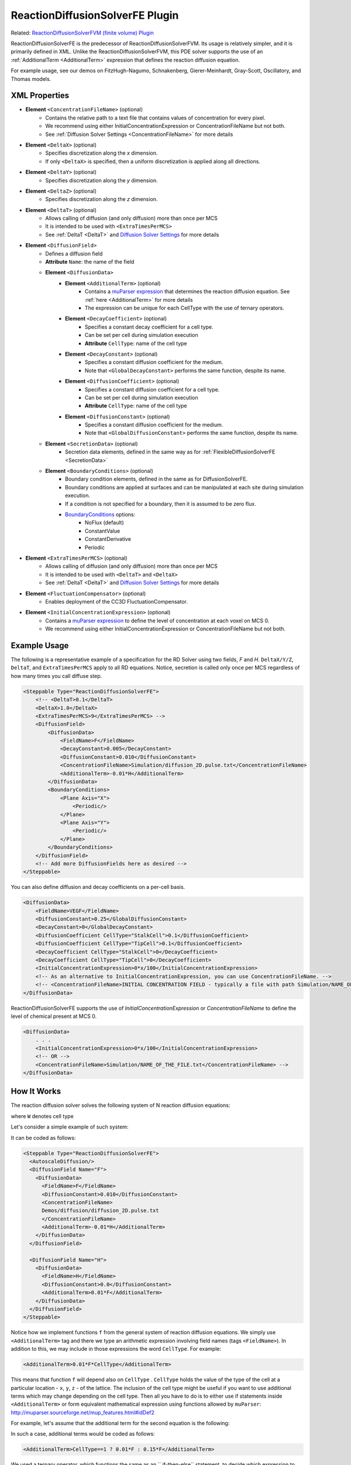 ReactionDiffusionSolverFE Plugin
-----------------------------------

Related: `ReactionDiffusionSolverFVM (finite volume) Plugin <reaction_diffusion_solver_fvm.html>`_

ReactionDiffusionSolverFE is the predecessor of ReactionDiffusionSolverFVM. 
Its usage is relatively simpler, and it is primarily defined in XML. 
Unlike the ReactionDiffusionSolverFVM, this PDE solver supports the use of an :ref:`AdditionalTerm <AdditionalTerm>` expression that defines the reaction diffusion equation. 

For example usage, see our demos on FitzHugh-Nagumo, Schnakenberg, Gierer-Meinhardt, Gray-Scott, Oscillatory, and Thomas models.  

XML Properties
****************************

* **Element** ``<ConcentrationFileName>`` (optional)
    * Contains the relative path to a text file that contains values of concentration for every pixel.
    * We recommend using either InitialConcentrationExpression or ConcentrationFileName but not both.
    * See :ref:`Diffusion Solver Settings <ConcentrationFileName>` for more details
* **Element** ``<DeltaX>`` (optional)
    * Specifies discretization along the *x* dimension.
    * If only ``<DeltaX>`` is specified, then a uniform discretization is applied along all directions.
* **Element** ``<DeltaY>`` (optional)
    * Specifies discretization along the *y* dimension.
* **Element** ``<DeltaZ>`` (optional)
    * Specifies discretization along the *z* dimension.
* **Element** ``<DeltaT>`` (optional)
    * Allows calling of diffusion (and only diffusion) more than once per MCS
    * It is intended to be used with ``<ExtraTimesPerMCS>``
    * See :ref:`DeltaT <DeltaT>` and `Diffusion Solver Settings <diffusion_solver_settings.html>`_ for more details
* **Element** ``<DiffusionField>``
    * Defines a diffusion field
    * **Attribute** ``Name``: the name of the field
    * **Element** ``<DiffusionData>``
        * **Element** ``<AdditionalTerm>`` (optional)
            * Contains a `muParser expression <mu_parser.html>`_ that determines the reaction diffusion equation. See :ref:`here <AdditionalTerm>` for more details
            * The expression can be unique for each CellType with the use of ternary operators. 
        * **Element** ``<DecayCoefficient>`` (optional)
            * Specifies a constant decay coefficient for a cell type.
            * Can be set per cell during simulation execution
            * **Attribute** ``CellType``: name of the cell type
        * **Element** ``<DecayConstant>`` (optional)
            * Specifies a constant diffusion coefficient for the medium.
            * Note that ``<GlobalDecayConstant>`` performs the same function, despite its name.
        * **Element** ``<DiffusionCoefficient>`` (optional)
            * Specifies a constant diffusion coefficient for a cell type.
            * Can be set per cell during simulation execution
            * **Attribute** ``CellType``: name of the cell type
        * **Element** ``<DiffusionConstant>`` (optional)
            * Specifies a constant diffusion coefficient for the medium.
            * Note that ``<GlobalDiffusionConstant>`` performs the same function, despite its name.
    * **Element** ``<SecretionData>`` (optional)
        * Secretion data elements, defined in the same way as for :ref:`FlexibleDiffusionSolverFE <SecretionData>`
    * **Element** ``<BoundaryConditions>`` (optional)
        * Boundary condition elements, defined in the same as for DiffusionSolverFE.
        * Boundary conditions are applied at surfaces and can be manipulated at each site during simulation execution.
        * If a condition is not specified for a boundary, then it is assumed to be zero flux.
        * `BoundaryConditions <boundary_conditions_diffusion.html>`_ options:
            * NoFlux (default)
            * ConstantValue
            * ConstantDerivative
            * Periodic
* **Element** ``<ExtraTimesPerMCS>`` (optional)
    * Allows calling of diffusion (and only diffusion) more than once per MCS
    * It is intended to be used with ``<DeltaT>`` and ``<DeltaX>``
    * See :ref:`DeltaT <DeltaT>` and `Diffusion Solver Settings <diffusion_solver_settings.html>`_ for more details
* **Element** ``<FluctuationCompensator>`` (optional)
    * Enables deployment of the CC3D FluctuationCompensator.
* **Element** ``<InitialConcentrationExpression>`` (optional)
    * Contains a `muParser expression <mu_parser.html>`_ to define the level of concentration at each voxel on MCS 0.
    * We recommend using either InitialConcentrationExpression or ConcentrationFileName but not both.


Example Usage
****************************

The following is a representative example of a specification for the RD Solver using two fields, *F* and *H*.
``DeltaX/Y/Z``, ``DeltaT``, and ``ExtraTimesPerMCS`` apply to all RD equations. Notice, secretion is called only once per MCS regardless of how many times you call diffuse step.

.. code-block:: xml

    <Steppable Type="ReactionDiffusionSolverFE">
        <!-- <DeltaT>0.1</DeltaT>
        <DeltaX>1.0</DeltaX>
        <ExtraTimesPerMCS>9</ExtraTimesPerMCS> -->
        <DiffusionField>
            <DiffusionData>
                <FieldName>F</FieldName>
                <DecayConstant>0.005</DecayConstant>
                <DiffusionConstant>0.010</DiffusionConstant>
                <ConcentrationFileName>Simulation/diffusion_2D.pulse.txt</ConcentrationFileName>
                <AdditionalTerm>-0.01*H</AdditionalTerm>
            </DiffusionData>
            <BoundaryConditions>
                <Plane Axis="X">
                    <Periodic/>
                </Plane>
                <Plane Axis="Y">
                    <Periodic/>
                </Plane>
            </BoundaryConditions>
        </DiffusionField>
        <!-- Add more DiffusionFields here as desired -->
    </Steppable>

You can also define diffusion and decay coefficients on a per-cell basis. 

.. code-block:: xml

    <DiffusionData>
        <FieldName>VEGF</FieldName>
        <DiffusionConstant>0.25</GlobalDiffusionConstant>
        <DecayConstant>0</GlobalDecayConstant>
        <DiffusionCoefficient CellType="StalkCell">0.1</DiffusionCoefficient>
        <DiffusionCoefficient CellType="TipCell">0.1</DiffusionCoefficient>
        <DecayCoefficient CellType="StalkCell">0</DecayCoefficient>
        <DecayCoefficient CellType="TipCell">0</DecayCoefficient>
        <InitialConcentrationExpression>0*x/100</InitialConcentrationExpression>
        <!-- As an alternative to InitialConcentrationExpression, you can use ConcentrationFileName. -->
        <!-- <ConcentrationFileName>INITIAL CONCENTRATION FIELD - typically a file with path Simulation/NAME_OF_THE_FILE.txt</ConcentrationFileName> -->
    </DiffusionData>

ReactionDiffusionSolverFE supports the use of `InitialConcentrationExpression` or `ConcentrationFileName` to define the level of chemical present at MCS 0. 

.. code-block:: xml

    <DiffusionData>
        . . .
        <InitialConcentrationExpression>0*x/100</InitialConcentrationExpression>
        <!-- OR -->
        <ConcentrationFileName>Simulation/NAME_OF_THE_FILE.txt</ConcentrationFileName> -->
    </DiffusionData>

How It Works
***************************

The reaction diffusion solver solves the following system of N reaction
diffusion equations:

.. math::
    :nowrap:

    \begin{align*}
     \frac{\partial c_1}{\partial t} = D \nabla^2c_1-kc_1+\text{secretion} + f_1(c_1,c_2,...,c_N, W) \\
     \frac{\partial c_2}{\partial t} = D \nabla^2c_2-kc_2+\text{secretion} + f_2(c_1,c_2,...,c_N,W) \\
     {\text ...} \\
     \frac{\partial c_N}{\partial t} = D \nabla^2c_N-kC_N+\text{secretion} + f_N(c_1,c_2,...,c_N, W)
    \end{align*}

where ``W`` denotes cell type

Let's consider a simple example of such system:

.. math::
    :nowrap:

    \begin{align*}
     \frac{\partial F}{\partial t} = 0.1 \nabla^2F - 0.1H \\
     \frac{\partial H}{\partial t} = 0.0 \nabla^2H + 0.1F
    \end{align*}


It can be coded as follows:

.. code-block:: xml

    <Steppable Type="ReactionDiffusionSolverFE">
      <AutoscaleDiffusion/>
      <DiffusionField Name="F">
        <DiffusionData>
          <FieldName>F</FieldName>
          <DiffusionConstant>0.010</DiffusionConstant>
          <ConcentrationFileName>
          Demos/diffusion/diffusion_2D.pulse.txt
          </ConcentrationFileName>
          <AdditionalTerm>-0.01*H</AdditionalTerm>
        </DiffusionData>
      </DiffusionField>

      <DiffusionField Name="H">
        <DiffusionData>
          <FieldName>H</FieldName>
          <DiffusionConstant>0.0</DiffusionConstant>
          <AdditionalTerm>0.01*F</AdditionalTerm>
        </DiffusionData>
      </DiffusionField>
    </Steppable>

.. _AdditionalTerm:

Notice how we implement functions ``f`` from the general system of
reaction diffusion equations. We simply use ``<AdditionalTerm>`` tag and
there we type an arithmetic expression involving field names (tags
``<FieldName>``). In addition to this, we may include in those expressions the 
word ``CellType``. For example:

.. code-block:: xml

    <AdditionalTerm>0.01*F*CellType</AdditionalTerm>

This means that function ``f`` will depend also on ``CellType`` . ``CellType``
holds the value of the type of the cell at a particular location - ``x``, ``y``, ``z``
- of the lattice. The inclusion of the cell type might be useful if you
want to use additional terms which may change depending on the cell
type. Then all you have to do is to either use if statements inside
``<AdditionalTerm>`` or form equivalent mathematical expression using
functions allowed by ``muParser``: http://muparser.sourceforge.net/mup_features.html#idDef2

For example, let's assume that the additional term for the second equation is
the following:

.. math::
    :nowrap:

        f_F  =
         \begin{cases}
               0.1F  && \text{if CellType=1}\\
                0.51F  && \text{otherwise}
            \end{cases}


In such a case, additional terms would be coded as follows:

.. code-block:: xml

    <AdditionalTerm>CellType==1 ? 0.01*F : 0.15*F</AdditionalTerm>

We used a ternary operator, which functions the same as an `` if-then-else`` statement, to decide which expression to use based on whether or not the CellType is 1. (The syntax is similar to programming languages like C or C++)

The syntax of the ternary (aka ``if-then-else`` statement) is as follows:

.. code-block:: xml

    condition ? expression if condition is true : expression if condition false

.. warning::
    **Important:** If change the above expression to

    .. code-block::xml

        <AdditionalTerm>CellType<1 ? 0.01*F : 0.15*F</AdditionalTerm>

    we will get an XML parsing error. Why? This is because the XML parser will think
    that ``<1`` is the beginning of the new XML element. To fix this, you could
    use two approaches:

    1. Present your expression as ``CDATA``

    .. code-block:: xml

        <AdditionalTerm>
            <![CDATA[
                CellType < 1 ? 0.01*F : 0.15*F
            ]]>
        </AdditionalTerm>

    In this case, the XML parser will correctly interpret the expression enclosed
    between ``<![CDATA[`` and ``]]>`` .

    2. Replace XML using `equivalent Python syntax <replacing_cc3dml_with_equivalent_python_syntax.html>`_)
    in which case you would code the above XML element as the following Python statement:

    .. code-block:: python

        DiffusionDataElmnt.ElementCC3D('AdditionalTerm', {}, 'CellType<1 ? 0.01*F : 0.15*F')

    In summary, if you would like to use muParser for more flexibility in your XML,
    make sure to use this general syntax: 

    .. code-block:: xml

        <AdditionalTerm>
            <![CDATA[
                YOUR EXPRESSION
            ]]>
        </AdditionalTerm>

One thing to remember is that the computing time of the additional term
depends on the level of complexity of this term. Thus, you might get some
performance degradation for very complex expressions coded in muParser.

Similarly as in the case of ``FlexibleDiffusionSolverFE``, we may use the 
``<AutoscaleDiffusion>`` tag, which tells CC3D to automatically rescale the diffusion constant. 
See section `FlexibleDiffusionSolver <flexible_diffusion_solver.html>`_ or the `Appendix <appendix.html>`_ for more
information.
